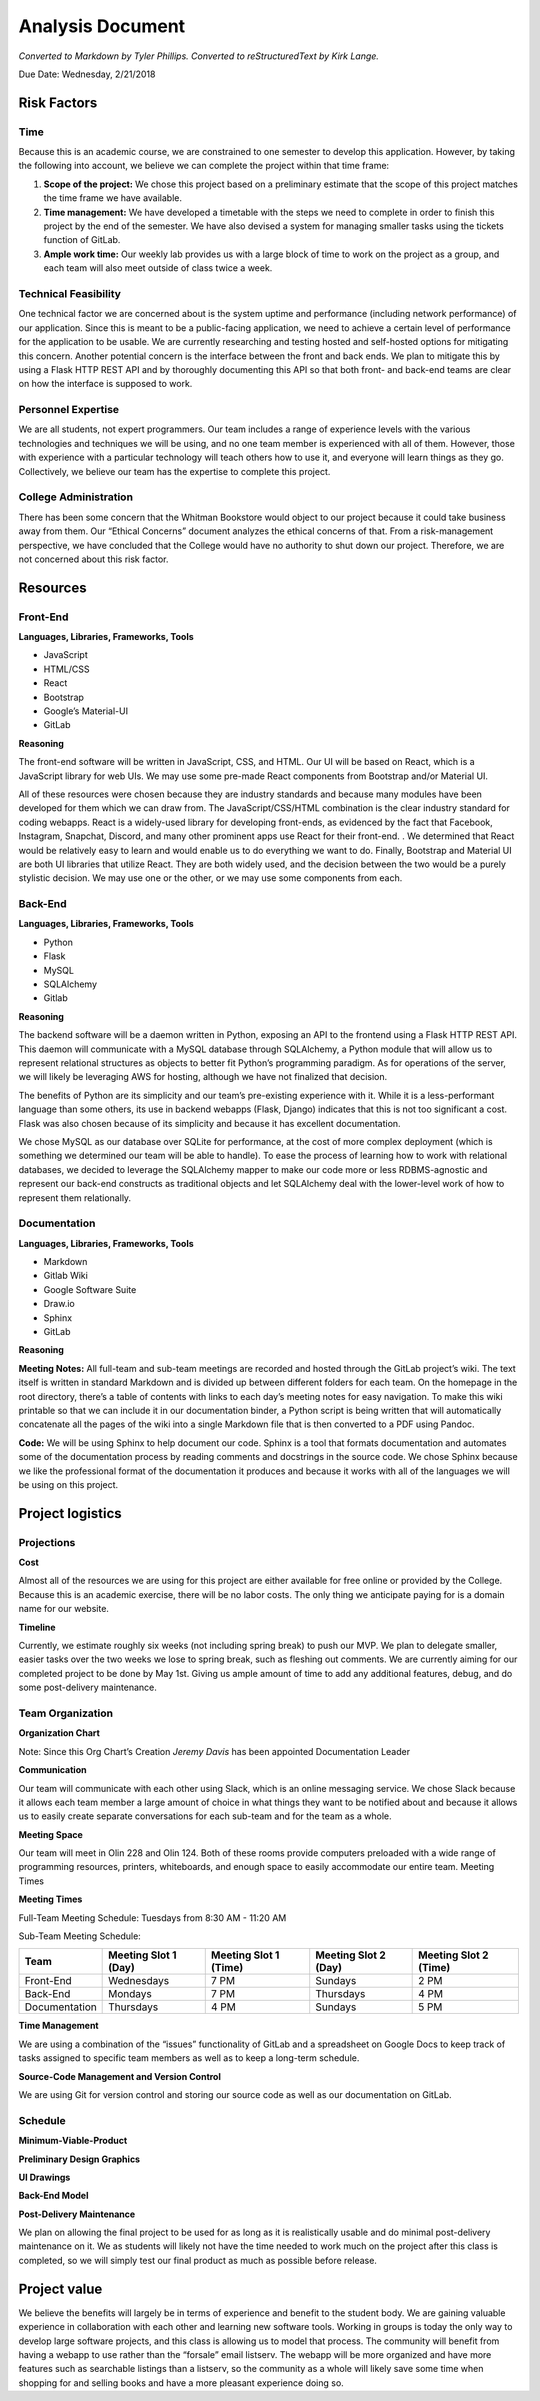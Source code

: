 Analysis Document
=================
*Converted to Markdown by Tyler Phillips. Converted to reStructuredText by Kirk Lange.*

Due Date: Wednesday, 2/21/2018

Risk Factors
------------

Time
^^^^

Because this is an academic course, we are constrained to one semester to develop this application.  However, by taking the following into account, we believe we can complete the project within that time frame:

1. **Scope of the project:**  We chose this project based on a preliminary estimate that the scope of this project matches the time frame we have available.
2. **Time management:**  We have developed a timetable with the steps we need to complete in order to finish this project by the end of the semester.  We have also devised a system for managing smaller tasks using the tickets function of GitLab.  
3. **Ample work time:**  Our weekly lab provides us with a large block of time to work on the project as a group, and each team will also meet outside of class twice a week.

Technical Feasibility
^^^^^^^^^^^^^^^^^^^^^

One technical factor we are concerned about is the system uptime and performance (including network performance) of our application.  Since this is meant to be a public-facing application, we need to achieve a certain level of performance for the application to be usable.  We are currently researching and testing hosted and self-hosted options for mitigating this concern. Another potential concern is the interface between the front and back ends.  We plan to mitigate this by using a Flask HTTP REST API and by thoroughly documenting this API so that both front- and back-end teams are clear on how the interface is supposed to work.  

Personnel Expertise
^^^^^^^^^^^^^^^^^^^

We are all students, not expert programmers.  Our team includes a range of experience levels with the various technologies and techniques we will be using, and no one team member is experienced with all of them.  However, those with experience with a particular technology will teach others how to use it, and everyone will learn things as they go.  Collectively, we believe our team has the expertise to complete this project.

College Administration
^^^^^^^^^^^^^^^^^^^^^^

There has been some concern that the Whitman Bookstore would object to our project because it could take business away from them.  Our “Ethical Concerns” document analyzes the ethical concerns of that.  From a risk-management perspective, we have concluded that the College would have no authority to shut down our project.  Therefore, we are not concerned about this risk factor.  

Resources
---------

Front-End
^^^^^^^^^

**Languages, Libraries, Frameworks, Tools**

* JavaScript
* HTML/CSS
* React
* Bootstrap
* Google’s Material-UI
* GitLab

**Reasoning**

The front-end software will be written in JavaScript, CSS, and HTML.  Our UI will be based on React, which is a JavaScript library for web UIs.  We may use some pre-made React components from Bootstrap and/or Material UI.  

All of these resources were chosen because they are industry standards and because many modules have been developed for them which we can draw from.  The JavaScript/CSS/HTML combination is the clear industry standard for coding webapps.  React is a widely-used library for developing front-ends, as evidenced by the fact that Facebook, Instagram, Snapchat, Discord, and many other prominent apps use React for their front-end. .  We determined that React would be relatively easy to learn and would enable us to do everything we want to do.  Finally, Bootstrap and Material UI are both UI libraries  that utilize React.  They are both widely used, and the decision between the two would be a purely stylistic decision.  We may use one or the other, or we may use some components from each.  

Back-End
^^^^^^^^

**Languages, Libraries, Frameworks, Tools**

* Python
* Flask
* MySQL
* SQLAlchemy
* Gitlab

**Reasoning**

The backend software will be a daemon written in Python, exposing an API to the frontend using a Flask HTTP REST API. This daemon will communicate with a MySQL database through SQLAlchemy, a Python module that will allow us to represent relational structures as objects to better fit Python’s programming paradigm. As for operations of the server, we will likely be leveraging AWS for hosting, although we have not finalized that decision.  

The benefits of Python are its simplicity and our team’s pre-existing experience with it. While it is a less-performant language than some others, its use in backend webapps (Flask, Django) indicates that this is not too significant a cost.  Flask was also chosen because of its simplicity and because it has excellent documentation.  

We chose MySQL as our database over SQLite for performance, at the cost of more complex deployment (which is something we determined our team will be able to handle).  To ease the process of learning how to work with relational databases, we decided to leverage the SQLAlchemy mapper to make our code more or less RDBMS-agnostic and represent our back-end constructs as traditional objects and let SQLAlchemy deal with the lower-level work of how to represent them relationally.

Documentation
^^^^^^^^^^^^^

**Languages, Libraries, Frameworks, Tools**

* Markdown 
* Gitlab Wiki
* Google Software Suite
* Draw.io
* Sphinx
* GitLab

**Reasoning**

**Meeting Notes:** All full-team and sub-team meetings are recorded and hosted through the GitLab project’s wiki. The text itself is written in standard Markdown and is divided up between different folders for each team. On the homepage in the root directory, there’s a table of contents with links to each day’s meeting notes for easy navigation. To make this wiki printable so that we can include it in our documentation binder, a Python script is being written that will automatically concatenate all the pages of the wiki into a single Markdown file that is then converted to a PDF using Pandoc.

**Code:** We will be using Sphinx to help document our code.  Sphinx is a tool that formats documentation and automates some of the documentation process by reading comments and docstrings in the source code.  We chose Sphinx because we like the professional format of the documentation it produces and because it works with all of the languages we will be using on this project.

Project logistics
-----------------

Projections
^^^^^^^^^^^

**Cost**

Almost all of the resources we are using for this project are either available for free online or provided by the College.  Because this is an academic exercise, there will be no labor costs.  The only thing we anticipate paying for is a domain name for our website.  

**Timeline**

Currently, we estimate roughly six weeks (not including spring break) to push our MVP. We plan to delegate smaller, easier tasks over the two weeks we lose to spring break, such as fleshing out comments. We are currently aiming for our completed project to be done by May 1st. Giving us ample amount of time to add any additional features, debug, and do some post-delivery maintenance.

Team Organization
^^^^^^^^^^^^^^^^^

**Organization Chart**

.. image:: ../../images/org_chart.png

Note: Since this Org Chart’s Creation *Jeremy Davis* has been appointed Documentation Leader

**Communication**

Our team will communicate with each other using Slack, which is an online messaging service.  We chose Slack because it allows each team member a large amount of choice in what things they want to be notified about and because it allows us to easily create separate conversations for each sub-team and for the team as a whole.

**Meeting Space**

Our team will meet in Olin 228 and Olin 124.  Both of these rooms provide computers preloaded with a wide range of programming resources, printers, whiteboards, and enough space to easily accommodate our entire team.  
Meeting Times

**Meeting Times**

Full-Team Meeting Schedule: 
Tuesdays from 8:30 AM - 11:20 AM

.. image:: ../../images/meeting_structure.png

Sub-Team Meeting Schedule: 

============= ==================== ===================== ==================== =====================
Team          Meeting Slot 1 (Day) Meeting Slot 1 (Time) Meeting Slot 2 (Day) Meeting Slot 2 (Time)
============= ==================== ===================== ==================== =====================
Front-End     Wednesdays           7 PM                  Sundays              2 PM
Back-End      Mondays              7 PM                  Thursdays            4 PM
Documentation Thursdays            4 PM                  Sundays              5 PM
============= ==================== ===================== ==================== =====================

**Time Management**

We are using a combination of the “issues” functionality of GitLab and a spreadsheet on Google Docs to keep track of tasks assigned to specific team members as well as to keep a long-term schedule.  

**Source-Code Management and Version Control**

We are using Git for version control and storing our source code as well as our documentation on GitLab.  

Schedule
^^^^^^^^

**Minimum-Viable-Product**

**Preliminary Design Graphics**

**UI Drawings**

.. image:: ../../images/ui_drawings.jpg

**Back-End Model**

.. image:: ../../images/back_end_model.png

**Post-Delivery Maintenance**

We plan on allowing the final project to be used for as long as it is realistically usable and do minimal post-delivery maintenance on it. We as students will likely not have the time needed to work much on the project after this class is completed, so we will simply test our final product as much as possible before release.

Project value
-------------

We believe the benefits will largely be in terms of experience and benefit to the student body. We are gaining valuable experience in collaboration with each other and learning new software tools. Working in groups is today the only way to develop large software projects, and this class is allowing us to model that process. The community will benefit from having a webapp to use rather than the “forsale” email listserv. The webapp will be more organized and have more features such as searchable listings than a listserv, so the community as a whole will likely save some time when shopping for and selling books and have a more pleasant experience doing so.
